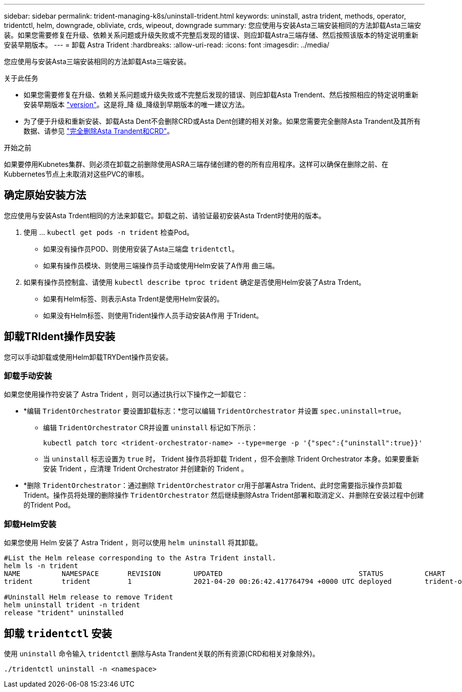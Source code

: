 ---
sidebar: sidebar 
permalink: trident-managing-k8s/uninstall-trident.html 
keywords: uninstall, astra trident, methods, operator, tridentctl, helm, downgrade, obliviate, crds, wipeout, downgrade 
summary: 您应使用与安装Asta三端安装相同的方法卸载Asta三端安装。如果您需要修复在升级、依赖关系问题或升级失败或不完整后发现的错误、则应卸载Astra三端存储、然后按照该版本的特定说明重新安装早期版本。 
---
= 卸载 Astra Trident
:hardbreaks:
:allow-uri-read: 
:icons: font
:imagesdir: ../media/


[role="lead"]
您应使用与安装Asta三端安装相同的方法卸载Asta三端安装。

.关于此任务
* 如果您需要修复在升级、依赖关系问题或升级失败或不完整后发现的错误、则应卸载Asta Trendent、然后按照相应的特定说明重新安装早期版本 link:../earlier-versions.html["version"]。这是将_降 级_降级到早期版本的唯一建议方法。
* 为了便于升级和重新安装、卸载Asta Dent不会删除CRD或Asta Dent创建的相关对象。如果您需要完全删除Asta Trandent及其所有数据、请参见 link:../troubleshooting.html#completely-remove-astra-trident-and-crds["完全删除Asta Trandent和CRD"]。


.开始之前
如果要停用Kubnetes集群、则必须在卸载之前删除使用ASRA三端存储创建的卷的所有应用程序。这样可以确保在删除之前、在Kubbernetes节点上未取消对这些PVC的审核。



== 确定原始安装方法

您应使用与安装Asta Trdent相同的方法来卸载它。卸载之前、请验证最初安装Asta Trdent时使用的版本。

. 使用 ... `kubectl get pods -n trident` 检查Pod。
+
** 如果没有操作员POD、则使用安装了Asta三端盘 `tridentctl`。
** 如果有操作员模块、则使用三端操作员手动或使用Helm安装了A作用 曲三端。


. 如果有操作员控制盒、请使用 `kubectl describe tproc trident` 确定是否使用Helm安装了Astra Trdent。
+
** 如果有Helm标签、则表示Asta Trdent是使用Helm安装的。
** 如果没有Helm标签、则使用Trident操作人员手动安装A作用 于Trident。






== 卸载TRIdent操作员安装

您可以手动卸载或使用Helm卸载TRYDent操作员安装。



=== 卸载手动安装

如果您使用操作符安装了 Astra Trident ，则可以通过执行以下操作之一卸载它：

* *编辑 `TridentOrchestrator` 要设置卸载标志：*您可以编辑 `TridentOrchestrator` 并设置 `spec.uninstall=true`。
+
** 编辑 `TridentOrchestrator` CR并设置 `uninstall` 标记如下所示：
+
[listing]
----
kubectl patch torc <trident-orchestrator-name> --type=merge -p '{"spec":{"uninstall":true}}'
----
** 当 `uninstall` 标志设置为 `true` 时， Trident 操作员将卸载 Trident ，但不会删除 Trident Orchestrator 本身。如果要重新安装 Trident ，应清理 Trident Orchestrator 并创建新的 Trident 。


* *删除 `TridentOrchestrator`：通过删除 `TridentOrchestrator` cr用于部署Astra Trident、此时您需要指示操作员卸载Trident。操作员将处理的删除操作 `TridentOrchestrator` 然后继续删除Astra Trident部署和取消定义、并删除在安装过程中创建的Trident Pod。




=== 卸载Helm安装

如果您使用 Helm 安装了 Astra Trident ，则可以使用 `helm uninstall` 将其卸载。

[listing]
----
#List the Helm release corresponding to the Astra Trident install.
helm ls -n trident
NAME          NAMESPACE       REVISION        UPDATED                                 STATUS          CHART                           APP VERSION
trident       trident         1               2021-04-20 00:26:42.417764794 +0000 UTC deployed        trident-operator-21.07.1        21.07.1

#Uninstall Helm release to remove Trident
helm uninstall trident -n trident
release "trident" uninstalled
----


== 卸载 `tridentctl` 安装

使用 `uninstall` 命令输入 `tridentctl` 删除与Asta Trandent关联的所有资源(CRD和相关对象除外)。

[listing]
----
./tridentctl uninstall -n <namespace>
----
